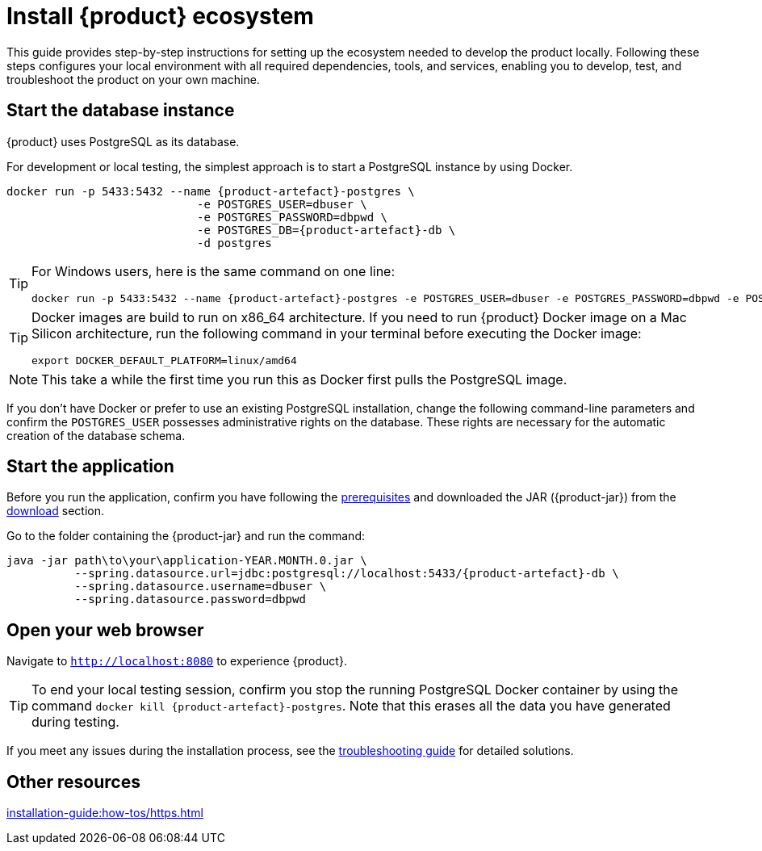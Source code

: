 = Install {product} ecosystem

This guide provides step-by-step instructions for setting up the ecosystem needed to develop the product locally.
Following these steps configures your local environment with all required dependencies, tools, and services, enabling you to develop, test, and troubleshoot the product on your own machine.

== Start the database instance

{product} uses PostgreSQL as its database.

For development or local testing, the simplest approach is to start a PostgreSQL instance by using Docker.

[source, bash, subs="attributes+"]
----
docker run -p 5433:5432 --name {product-artefact}-postgres \
                            -e POSTGRES_USER=dbuser \
                            -e POSTGRES_PASSWORD=dbpwd \
                            -e POSTGRES_DB={product-artefact}-db \
                            -d postgres
----

[TIP]
====
For Windows users, here is the same command on one line:

[source, bash]
----
docker run -p 5433:5432 --name {product-artefact}-postgres -e POSTGRES_USER=dbuser -e POSTGRES_PASSWORD=dbpwd -e POSTGRES_DB={product-artefact}-db -d postgres
----
====

[TIP]
====
Docker images are build to run on x86_64 architecture.
If you need to run {product} Docker image on a Mac Silicon architecture, run the following command in your terminal before executing the Docker image:
[source, bash]
----
export DOCKER_DEFAULT_PLATFORM=linux/amd64
----
====

[NOTE]
====
This take a while the first time you run this as Docker first pulls the PostgreSQL image.
====

If you don't have Docker or prefer to use an existing PostgreSQL installation, change the following command-line parameters and confirm the `POSTGRES_USER` possesses administrative rights on the database.
These rights are necessary for the automatic creation of the database schema.

[#start-app]
== Start the application

Before you run the application, confirm you have following the xref:requirements.adoc[prerequisites] and downloaded the JAR ({product-jar}) from the xref:how-tos/install/production_deploy.adoc#download[download] section.

Go to the folder containing the {product-jar} and run the command:

[source, bash, subs="attributes+"]
----
java -jar path\to\your\application-YEAR.MONTH.0.jar \
          --spring.datasource.url=jdbc:postgresql://localhost:5433/{product-artefact}-db \
          --spring.datasource.username=dbuser \
          --spring.datasource.password=dbpwd
----

[#openwebbrowser]
== Open your web browser

Navigate to `http://localhost:8080` to experience {product}.

[TIP]
====
To end your local testing session, confirm you stop the running PostgreSQL Docker container by using the command `docker kill {product-artefact}-postgres`.
Note that this erases all the data you have generated during testing.
====

If you meet any issues during the installation process, see the xref:troubleshooting.adoc[troubleshooting guide] for detailed solutions.

== Other resources
xref:installation-guide:how-tos/https.adoc[]